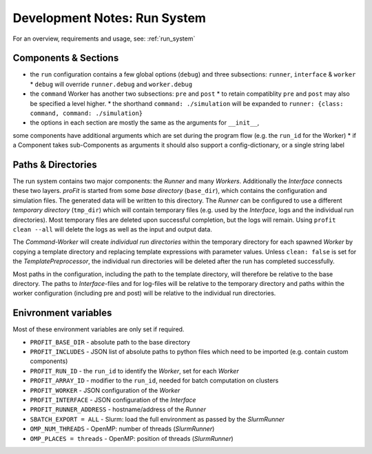 .. _dev_run:

Development Notes: Run System
#############################

For an overview, requirements and usage, see: :ref:`run_system`

Components & Sections
---------------------

* the ``run`` configuration contains a few global options (``debug``) and three subsections: ``runner``, ``interface`` & ``worker``
  * ``debug`` will override ``runner.debug`` and ``worker.debug``
* the ``command`` Worker has another two subsections: ``pre`` and ``post``
  * to retain compatiblity ``pre`` and ``post`` may also be specified a level higher.
  * the shorthand ``command: ./simulation`` will be expanded to ``runner: {class: command, command: ./simulation}``
* the options in each section are mostly the same as the arguments for ``__init__``,
some components have additional arguments which are set during the program flow (e.g. the ``run_id`` for the Worker)
* if a Component takes sub-Components as arguments it should also support a config-dictionary, or a single string label

Paths & Directories
-------------------

The run system contains two major components: the *Runner* and many *Workers*. Additionally the *Interface* connects these two layers.
*proFit* is started from some *base directory* (``base_dir``), which contains the configuration and simulation files. The generated data will be written to this directory.
The *Runner* can be configured to use a different *temporary directory* (``tmp_dir``) which will contain temporary files (e.g. used by the *Interface*, logs and the individual run directories). Most temporary files are deleted upon successful completion, but the logs will remain. Using ``profit clean --all`` will delete the logs as well as the input and output data.

The *Command-Worker* will create *individual run directories* within the temporary directory for each spawned *Worker* by copying a template directory and replacing template expressions with parameter values. Unless ``clean: false`` is set for the *TemplatePreprocessor*, the individual run directories will be deleted after the run has completed successfully.

Most paths in the configuration, including the path to the template directory, will therefore be relative to the base directory. The paths to *Interface*-files and for log-files will be relative to the temporary directory and paths within the worker configuration (including pre and post) will be relative to the individual run directories.

Enivronment variables
---------------------

Most of these environment variables are only set if required.

* ``PROFIT_BASE_DIR`` - absolute path to the base directory
* ``PROFIT_INCLUDES`` - JSON list of absolute paths to python files which need to be imported (e.g. contain custom components)
* ``PROFIT_RUN_ID`` - the ``run_id`` to identify the *Worker*, set for each *Worker*
* ``PROFIT_ARRAY_ID`` - modifier to the ``run_id``, needed for batch computation on clusters
* ``PROFIT_WORKER`` - JSON configuration of the *Worker*
* ``PROFIT_INTERFACE`` - JSON configuration of the *Interface*
* ``PROFIT_RUNNER_ADDRESS`` - hostname/address of the *Runner*
* ``SBATCH_EXPORT = ALL`` - Slurm: load the full environment as passed by the *SlurmRunner*
* ``OMP_NUM_THREADS`` - OpenMP: number of threads (*SlurmRunner*)
* ``OMP_PLACES = threads`` - OpenMP: position of threads (*SlurmRunner*)
